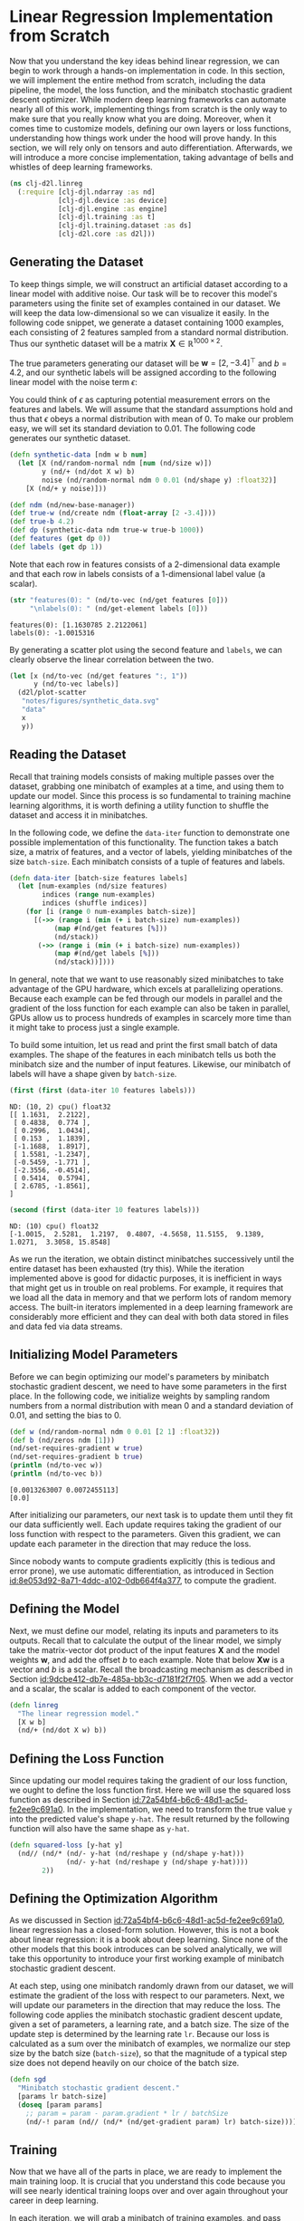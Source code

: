 #+PROPERTY: header-args    :tangle ../src/clj_d2l/linreg.clj
* Linear Regression Implementation from Scratch
:PROPERTIES:
:ID:       88932444-6698-410b-8af2-0ede52c6ad2d
:END:

Now that you understand the key ideas behind linear regression, we can
begin to work through a hands-on implementation in code. In this
section, we will implement the entire method from scratch, including
the data pipeline, the model, the loss function, and the minibatch
stochastic gradient descent optimizer. While modern deep learning
frameworks can automate nearly all of this work, implementing things
from scratch is the only way to make sure that you really know what
you are doing. Moreover, when it comes time to customize models,
defining our own layers or loss functions, understanding how things
work under the hood will prove handy. In this section, we will rely
only on tensors and auto differentiation. Afterwards, we will
introduce a more concise implementation, taking advantage of bells and
whistles of deep learning frameworks.

#+begin_src clojure :results silent
(ns clj-d2l.linreg
  (:require [clj-djl.ndarray :as nd]
            [clj-djl.device :as device]
            [clj-djl.engine :as engine]
            [clj-djl.training :as t]
            [clj-djl.training.dataset :as ds]
            [clj-d2l.core :as d2l]))
#+end_src

** Generating the Dataset

To keep things simple, we will construct an artificial dataset
according to a linear model with additive noise. Our task will be to
recover this model's parameters using the finite set of examples
contained in our dataset. We will keep the data low-dimensional so we
can visualize it easily. In the following code snippet, we generate a
dataset containing 1000 examples, each consisting of 2 features
sampled from a standard normal distribution. Thus our synthetic
dataset will be a matrix \(\mathbf{X}\in \mathbb{R}^{1000 \times 2}\).

The true parameters generating our dataset will be \(\mathbf{w} = [2,
-3.4]^\top\) and \(b = 4.2\), and our synthetic labels will be
assigned according to the following linear model with the noise term
\(\epsilon\):

\begin{equation}
\mathbf{y}= \mathbf{X} \mathbf{w} + b + \mathbf\epsilon.
\end{equation}


You could think of \(\epsilon\) as capturing potential measurement
errors on the features and labels. We will assume that the standard
assumptions hold and thus that \(\epsilon\) obeys a normal
distribution with mean of 0. To make our problem easy, we will set its
standard deviation to 0.01. The following code generates our synthetic
dataset.

#+begin_src clojure :results silent :exports both :eval no-export
(defn synthetic-data [ndm w b num]
  (let [X (nd/random-normal ndm [num (nd/size w)])
        y (nd/+ (nd/dot X w) b)
        noise (nd/random-normal ndm 0 0.01 (nd/shape y) :float32)]
    [X (nd/+ y noise)]))

(def ndm (nd/new-base-manager))
(def true-w (nd/create ndm (float-array [2 -3.4])))
(def true-b 4.2)
(def dp (synthetic-data ndm true-w true-b 1000))
(def features (get dp 0))
(def labels (get dp 1))
#+end_src

Note that each row in features consists of a 2-dimensional data
example and that each row in labels consists of a 1-dimensional label
value (a scalar).

#+begin_src clojure :results pp :exports both :eval no-export
(str "features(0): " (nd/to-vec (nd/get features [0]))
     "\nlabels(0): " (nd/get-element labels [0]))
#+end_src

#+RESULTS:
: features(0): [1.1630785 2.2122061]
: labels(0): -1.0015316

By generating a scatter plot using the second feature and ~labels~, we
can clearly observe the linear correlation between the two.

#+begin_src clojure :results file graphics :output-dir figures :file synthetic_data.svg :exports both :eval no-export
(let [x (nd/to-vec (nd/get features ":, 1"))
      y (nd/to-vec labels)]
  (d2l/plot-scatter
   "notes/figures/synthetic_data.svg"
   "data"
   x
   y))
#+end_src

#+RESULTS:
[[file:figures/synthetic_data.svg]]


** Reading the Dataset

Recall that training models consists of making multiple passes over the
dataset, grabbing one minibatch of examples at a time, and using them to
update our model. Since this process is so fundamental to training
machine learning algorithms, it is worth defining a utility function to
shuffle the dataset and access it in minibatches.

In the following code, we define the ~data-iter~ function to demonstrate
one possible implementation of this functionality. The function takes
a batch size, a matrix of features, and a vector of labels, yielding
minibatches of the size ~batch-size~. Each minibatch consists of a tuple
of features and labels.

#+begin_src clojure :results silent :exports both :eval no-export
(defn data-iter [batch-size features labels]
  (let [num-examples (nd/size features)
        indices (range num-examples)
        indices (shuffle indices)]
    (for [i (range 0 num-examples batch-size)]
      [(->> (range i (min (+ i batch-size) num-examples))
           (map #(nd/get features [%]))
           (nd/stack))
       (->> (range i (min (+ i batch-size) num-examples))
           (map #(nd/get labels [%]))
           (nd/stack))])))
#+end_src

In general, note that we want to use reasonably sized minibatches to
take advantage of the GPU hardware, which excels at parallelizing
operations. Because each example can be fed through our models in
parallel and the gradient of the loss function for each example can also
be taken in parallel, GPUs allow us to process hundreds of examples in
scarcely more time than it might take to process just a single example.

To build some intuition, let us read and print the first small batch
of data examples. The shape of the features in each minibatch tells us
both the minibatch size and the number of input features. Likewise,
our minibatch of labels will have a shape given by ~batch-size~.

#+begin_src clojure :results pp :exports both :eval no-export
(first (first (data-iter 10 features labels)))
#+end_src

#+RESULTS:
#+begin_example
ND: (10, 2) cpu() float32
[[ 1.1631,  2.2122],
 [ 0.4838,  0.774 ],
 [ 0.2996,  1.0434],
 [ 0.153 ,  1.1839],
 [-1.1688,  1.8917],
 [ 1.5581, -1.2347],
 [-0.5459, -1.771 ],
 [-2.3556, -0.4514],
 [ 0.5414,  0.5794],
 [ 2.6785, -1.8561],
]
#+end_example

#+begin_src clojure :results pp :exports both :eval no-export
(second (first (data-iter 10 features labels)))
#+end_src

#+RESULTS:
: ND: (10) cpu() float32
: [-1.0015,  2.5281,  1.2197,  0.4807, -4.5658, 11.5155,  9.1389,  1.0271,  3.3058, 15.8548]

As we run the iteration, we obtain distinct minibatches successively
until the entire dataset has been exhausted (try this). While the
iteration implemented above is good for didactic purposes, it is
inefficient in ways that might get us in trouble on real problems. For
example, it requires that we load all the data in memory and that we
perform lots of random memory access. The built-in iterators
implemented in a deep learning framework are considerably more
efficient and they can deal with both data stored in files and data
fed via data streams.

** Initializing Model Parameters

Before we can begin optimizing our model's parameters by minibatch
stochastic gradient descent, we need to have some parameters in the
first place. In the following code, we initialize weights by sampling
random numbers from a normal distribution with mean 0 and a standard
deviation of 0.01, and setting the bias to 0.

#+begin_src clojure :results pp :exports both :eval no-export
(def w (nd/random-normal ndm 0 0.01 [2 1] :float32))
(def b (nd/zeros ndm [1]))
(nd/set-requires-gradient w true)
(nd/set-requires-gradient b true)
(println (nd/to-vec w))
(println (nd/to-vec b))
#+end_src

#+RESULTS:
: [0.0013263007 0.0072455113]
: [0.0]

After initializing our parameters, our next task is to update them until
they fit our data sufficiently well. Each update requires taking the
gradient of our loss function with respect to the parameters. Given this
gradient, we can update each parameter in the direction that may reduce
the loss.

Since nobody wants to compute gradients explicitly (this is tedious
and error prone), we use automatic differentiation, as introduced in
Section [[id:8e053d92-8a71-4ddc-a102-0db664f4a377]], to compute the
gradient.

** Defining the Model

Next, we must define our model, relating its inputs and parameters to
its outputs. Recall that to calculate the output of the linear model,
we simply take the matrix-vector dot product of the input features
\(\mathbf{X}\) and the model weights \(\mathbf{w}\), and add the
offset \(b\) to each example. Note that below \(\mathbf{Xw}\) is a
vector and \(b\) is a scalar. Recall the broadcasting mechanism as
described in Section [[id:9dcbe412-db7e-485a-bb3c-d7181f2f7f05]]. When
we add a vector and a scalar, the scalar is added to each component of
the vector.

#+begin_src clojure :results silent :export both
(defn linreg
  "The linear regression model."
  [X w b]
  (nd/+ (nd/dot X w) b))
#+end_src

** Defining the Loss Function

Since updating our model requires taking the gradient of our loss
function, we ought to define the loss function first. Here we will use
the squared loss function as described in Section
[[id:72a54bf4-b6c6-48d1-ac5d-fe2ee9c691a0]]. In the implementation, we
need to transform the true value ~y~ into the predicted value's shape
~y-hat~. The result returned by the following function will also have
the same shape as ~y-hat~.

#+begin_src clojure :results silent :export both
(defn squared-loss [y-hat y]
  (nd// (nd/* (nd/- y-hat (nd/reshape y (nd/shape y-hat)))
              (nd/- y-hat (nd/reshape y (nd/shape y-hat))))
        2))
#+end_src

** Defining the Optimization Algorithm

As we discussed in Section [[id:72a54bf4-b6c6-48d1-ac5d-fe2ee9c691a0]],
linear regression has a closed-form solution. However, this is not a
book about linear regression: it is a book about deep learning. Since
none of the other models that this book introduces can be solved
analytically, we will take this opportunity to introduce your first
working example of minibatch stochastic gradient descent.

At each step, using one minibatch randomly drawn from our dataset, we
will estimate the gradient of the loss with respect to our parameters.
Next, we will update our parameters in the direction that may reduce
the loss. The following code applies the minibatch stochastic gradient
descent update, given a set of parameters, a learning rate, and a
batch size. The size of the update step is determined by the learning
rate ~lr~. Because our loss is calculated as a sum over the minibatch of
examples, we normalize our step size by the batch size (~batch-size~),
so that the magnitude of a typical step size does not depend heavily
on our choice of the batch size.

#+begin_src clojure :results silent :export both
(defn sgd
  "Minibatch stochastic gradient descent."
  [params lr batch-size]
  (doseq [param params]
    ;; param = param - param.gradient * lr / batchSize
    (nd/-! param (nd// (nd/* (nd/get-gradient param) lr) batch-size))))
#+end_src

** Training

Now that we have all of the parts in place, we are ready to implement
the main training loop. It is crucial that you understand this code
because you will see nearly identical training loops over and over
again throughout your career in deep learning.

In each iteration, we will grab a minibatch of training examples, and
pass them through our model to obtain a set of predictions. After
calculating the loss, we initiate the backwards pass through the
network, storing the gradients with respect to each
parameter. Finally, we will call the optimization algorithm ~sgd~ to
update the model parameters.

In summary, we will execute the following loop:
- Initialize parameters \((\mathbf{w}, b)\)
- Repeat until done
  - Compute gradient \(\mathbf{g} \leftarrow \partial_{(\mathbf{w},b)}
    \frac{1}{|\mathcal{B}|} \sum_{i \in \mathcal{B}}
    l(\mathbf{x}^{(i)}, y^{(i)}, \mathbf{w}, b)\)
  - Update parameters \((\mathbf{w}, b) \leftarrow (\mathbf{w}, b) -
    \eta \mathbf{g}\)

In each *epoch*, we will iterate through the entire dataset (using the
~data-iter~ function) once passing through every example in the training
dataset (assuming that the number of examples is divisible by the
batch size). The number of epochs ~num-epochs~ and the learning rate ~lr~
are both hyperparameters, which we set here to 3 and 0.03,
respectively. Unfortunately, setting hyperparameters is tricky and
requires some adjustment by trial and error. We elide these details
for now but revise them later in Section 11.

#+begin_src clojure :results pp :exports both :eval no-export
(def lr 0.03)
(def num-epochs 3)
(def batch-size 10)
[lr num-epochs batch-size]
#+end_src

#+RESULTS:
: [0.03 3 10]

#+begin_src clojure :results pp :exports both :eval no-export
(def datasets (data-iter batch-size features labels))
#+end_src

#+RESULTS:
: #'clj-d2l.linreg/datasets

#+begin_src clojure :results pp :exports both
(doseq [epoch (range num-epochs)]
  (doseq [[X y] datasets]
    (with-open [gc (t/gradient-collector)]
      (let [l (-> (linreg X w b) (squared-loss y))]
        (t/backward gc l)))
    (sgd [w b] lr batch-size))
  (println "epoch " epoch
           (-> (squared-loss (linreg features w b) labels)
               (nd/mean)
               (nd/get-element))))
#+end_src

#+RESULTS:
: epoch  0 3.3477103E-4
: epoch  1 5.24727E-5
: epoch  2 5.1000967E-5

In this case, because we synthesized the dataset ourselves, we know
precisely what the true parameters are. Thus, we can evaluate our
success in training by comparing the true parameters with those that
we learned through our training loop. Indeed they turn out to be very
close to each other.

#+begin_src clojure :results pp :exports both
(println (nd/to-vec w))
(println (nd/to-vec true-w))
(def w-error (nd/to-vec (nd/- true-w (nd/reshape w (nd/get-shape true-w)))))
(println "Error in estimating w:" (vec w-error))
(println "Error in estimating w:" (- true-b (nd/get-element b)))
#+end_src

#+RESULTS:
: [1.999567 -3.400089]
: [2.0 -3.4]
: Error in estimating w: [4.3296814E-4 8.893013E-5]
: Error in estimating w: 5.704879760743964E-4

Note that we should not take it for granted that we are able to
recover the parameters perfectly. However, in machine learning, we are
typically less concerned with recovering true underlying parameters,
and more concerned with parameters that lead to highly accurate
prediction. Fortunately, even on difficult optimization problems,
stochastic gradient descent can often find remarkably good solutions,
owing partly to the fact that, for deep networks, there exist many
configurations of the parameters that lead to highly accurate
prediction.


** Summary

- We saw how a deep network can be implemented and optimized from
  scratch, using just tensors and auto differentiation, without any
  need for defining layers or fancy optimizers.
- This section only scratches the surface of what is possible. In the
  following sections, we will describe additional models based on the
  concepts that we have just introduced and learn how to implement
  them more concisely.
